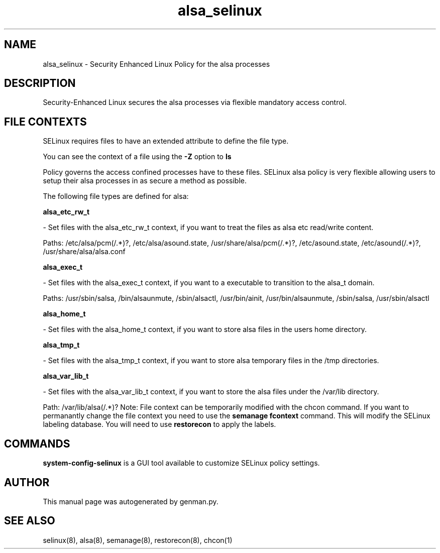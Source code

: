 .TH  "alsa_selinux"  "8"  "alsa" "dwalsh@redhat.com" "alsa SELinux Policy documentation"
.SH "NAME"
alsa_selinux \- Security Enhanced Linux Policy for the alsa processes
.SH "DESCRIPTION"

Security-Enhanced Linux secures the alsa processes via flexible mandatory access
control.  
.SH FILE CONTEXTS
SELinux requires files to have an extended attribute to define the file type. 
.PP
You can see the context of a file using the \fB\-Z\fP option to \fBls\bP
.PP
Policy governs the access confined processes have to these files. 
SELinux alsa policy is very flexible allowing users to setup their alsa processes in as secure a method as possible.
.PP 
The following file types are defined for alsa:


.EX
.B alsa_etc_rw_t 
.EE

- Set files with the alsa_etc_rw_t context, if you want to treat the files as alsa etc read/write content.

.br
Paths: 
/etc/alsa/pcm(/.*)?, /etc/alsa/asound\.state, /usr/share/alsa/pcm(/.*)?, /etc/asound\.state, /etc/asound(/.*)?, /usr/share/alsa/alsa\.conf

.EX
.B alsa_exec_t 
.EE

- Set files with the alsa_exec_t context, if you want to a executable to transition to the alsa_t domain.

.br
Paths: 
/usr/sbin/salsa, /bin/alsaunmute, /sbin/alsactl, /usr/bin/ainit, /usr/bin/alsaunmute, /sbin/salsa, /usr/sbin/alsactl

.EX
.B alsa_home_t 
.EE

- Set files with the alsa_home_t context, if you want to store alsa files in the users home directory.


.EX
.B alsa_tmp_t 
.EE

- Set files with the alsa_tmp_t context, if you want to store alsa temporary files in the /tmp directories.


.EX
.B alsa_var_lib_t 
.EE

- Set files with the alsa_var_lib_t context, if you want to store the alsa files under the /var/lib directory.

.br
Path: 
/var/lib/alsa(/.*)?
Note: File context can be temporarily modified with the chcon command.  If you want to permanantly change the file context you need to use the 
.B semanage fcontext 
command.  This will modify the SELinux labeling database.  You will need to use
.B restorecon
to apply the labels.

.SH "COMMANDS"

.PP
.B system-config-selinux 
is a GUI tool available to customize SELinux policy settings.

.SH AUTHOR	
This manual page was autogenerated by genman.py.

.SH "SEE ALSO"
selinux(8), alsa(8), semanage(8), restorecon(8), chcon(1)
